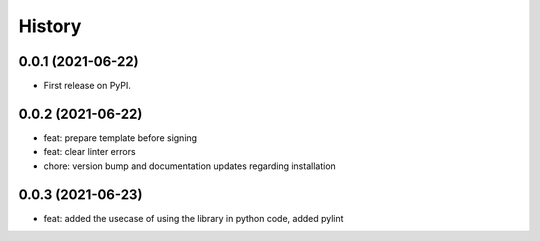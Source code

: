 =======
History
=======

0.0.1 (2021-06-22)
------------------

* First release on PyPI.

0.0.2 (2021-06-22)
------------------

* feat: prepare template before signing
* feat: clear linter errors
* chore: version bump and documentation updates regarding installation

0.0.3 (2021-06-23)
------------------

* feat: added the usecase of using the library in python code, added pylint
